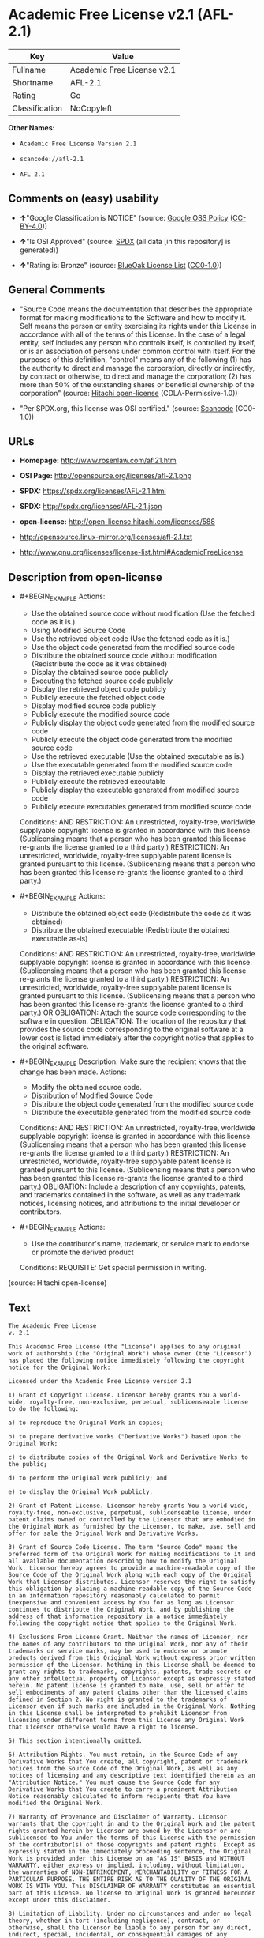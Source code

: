 * Academic Free License v2.1 (AFL-2.1)

| Key              | Value                        |
|------------------+------------------------------|
| Fullname         | Academic Free License v2.1   |
| Shortname        | AFL-2.1                      |
| Rating           | Go                           |
| Classification   | NoCopyleft                   |

*Other Names:*

- =Academic Free License Version 2.1=

- =scancode://afl-2.1=

- =AFL 2.1=

** Comments on (easy) usability

- *↑*"Google Classification is NOTICE" (source:
  [[https://opensource.google.com/docs/thirdparty/licenses/][Google OSS
  Policy]]
  ([[https://creativecommons.org/licenses/by/4.0/legalcode][CC-BY-4.0]]))

- *↑*"Is OSI Approved" (source:
  [[https://spdx.org/licenses/AFL-2.1.html][SPDX]] (all data [in this
  repository] is generated))

- *↑*"Rating is: Bronze" (source:
  [[https://blueoakcouncil.org/list][BlueOak License List]]
  ([[https://raw.githubusercontent.com/blueoakcouncil/blue-oak-list-npm-package/master/LICENSE][CC0-1.0]]))

** General Comments

- "Source Code means the documentation that describes the appropriate
  format for making modifications to the Software and how to modify it.
  Self means the person or entity exercising its rights under this
  License in accordance with all of the terms of this License. In the
  case of a legal entity, self includes any person who controls itself,
  is controlled by itself, or is an association of persons under common
  control with itself. For the purposes of this definition, "control"
  means any of the following (1) has the authority to direct and manage
  the corporation, directly or indirectly, by contract or otherwise, to
  direct and manage the corporation; (2) has more than 50% of the
  outstanding shares or beneficial ownership of the corporation"
  (source: [[https://github.com/Hitachi/open-license][Hitachi
  open-license]] (CDLA-Permissive-1.0))

- "Per SPDX.org, this license was OSI certified." (source:
  [[https://github.com/nexB/scancode-toolkit/blob/develop/src/licensedcode/data/licenses/afl-2.1.yml][Scancode]]
  (CC0-1.0))

** URLs

- *Homepage:* http://www.rosenlaw.com/afl21.htm

- *OSI Page:* http://opensource.org/licenses/afl-2.1.php

- *SPDX:* https://spdx.org/licenses/AFL-2.1.html

- *SPDX:* http://spdx.org/licenses/AFL-2.1.json

- *open-license:* http://open-license.hitachi.com/licenses/588

- http://opensource.linux-mirror.org/licenses/afl-2.1.txt

- http://www.gnu.org/licenses/license-list.html#AcademicFreeLicense

** Description from open-license

- #+BEGIN_EXAMPLE
    Actions:
    - Use the obtained source code without modification (Use the fetched code as it is.)
    - Using Modified Source Code
    - Use the retrieved object code (Use the fetched code as it is.)
    - Use the object code generated from the modified source code
    - Distribute the obtained source code without modification (Redistribute the code as it was obtained)
    - Display the obtained source code publicly
    - Executing the fetched source code publicly
    - Display the retrieved object code publicly
    - Publicly execute the fetched object code
    - Display modified source code publicly
    - Publicly execute the modified source code
    - Publicly display the object code generated from the modified source code
    - Publicly execute the object code generated from the modified source code
    - Use the retrieved executable (Use the obtained executable as is.)
    - Use the executable generated from the modified source code
    - Display the retrieved executable publicly
    - Publicly execute the retrieved executable
    - Publicly display the executable generated from modified source code
    - Publicly execute executables generated from modified source code

    Conditions:
    AND
      RESTRICTION: An unrestricted, royalty-free, worldwide supplyable copyright license is granted in accordance with this license. (Sublicensing means that a person who has been granted this license re-grants the license granted to a third party.)
      RESTRICTION: An unrestricted, worldwide, royalty-free supplyable patent license is granted pursuant to this license. (Sublicensing means that a person who has been granted this license re-grants the license granted to a third party.)

  #+END_EXAMPLE

- #+BEGIN_EXAMPLE
    Actions:
    - Distribute the obtained object code (Redistribute the code as it was obtained)
    - Distribute the obtained executable (Redistribute the obtained executable as-is)

    Conditions:
    AND
      RESTRICTION: An unrestricted, royalty-free, worldwide supplyable copyright license is granted in accordance with this license. (Sublicensing means that a person who has been granted this license re-grants the license granted to a third party.)
      RESTRICTION: An unrestricted, worldwide, royalty-free supplyable patent license is granted pursuant to this license. (Sublicensing means that a person who has been granted this license re-grants the license granted to a third party.)
      OR
        OBLIGATION: Attach the source code corresponding to the software in question.
        OBLIGATION: The location of the repository that provides the source code corresponding to the original software at a lower cost is listed immediately after the copyright notice that applies to the original software.

  #+END_EXAMPLE

- #+BEGIN_EXAMPLE
    Description: Make sure the recipient knows that the change has been made.
    Actions:
    - Modify the obtained source code.
    - Distribution of Modified Source Code
    - Distribute the object code generated from the modified source code
    - Distribute the executable generated from the modified source code

    Conditions:
    AND
      RESTRICTION: An unrestricted, royalty-free, worldwide supplyable copyright license is granted in accordance with this license. (Sublicensing means that a person who has been granted this license re-grants the license granted to a third party.)
      RESTRICTION: An unrestricted, worldwide, royalty-free supplyable patent license is granted pursuant to this license. (Sublicensing means that a person who has been granted this license re-grants the license granted to a third party.)
      OBLIGATION: Include a description of any copyrights, patents, and trademarks contained in the software, as well as any trademark notices, licensing notices, and attributions to the initial developer or contributors.

  #+END_EXAMPLE

- #+BEGIN_EXAMPLE
    Actions:
    - Use the contributor's name, trademark, or service mark to endorse or promote the derived product

    Conditions:
    REQUISITE: Get special permission in writing.
  #+END_EXAMPLE

(source: Hitachi open-license)

** Text

#+BEGIN_EXAMPLE
  The Academic Free License
  v. 2.1

  This Academic Free License (the "License") applies to any original work of authorship (the "Original Work") whose owner (the "Licensor") has placed the following notice immediately following the copyright notice for the Original Work:

  Licensed under the Academic Free License version 2.1

  1) Grant of Copyright License. Licensor hereby grants You a world-wide, royalty-free, non-exclusive, perpetual, sublicenseable license to do the following:

  a) to reproduce the Original Work in copies;

  b) to prepare derivative works ("Derivative Works") based upon the Original Work;

  c) to distribute copies of the Original Work and Derivative Works to the public;

  d) to perform the Original Work publicly; and

  e) to display the Original Work publicly.

  2) Grant of Patent License. Licensor hereby grants You a world-wide, royalty-free, non-exclusive, perpetual, sublicenseable license, under patent claims owned or controlled by the Licensor that are embodied in the Original Work as furnished by the Licensor, to make, use, sell and offer for sale the Original Work and Derivative Works.

  3) Grant of Source Code License. The term "Source Code" means the preferred form of the Original Work for making modifications to it and all available documentation describing how to modify the Original Work. Licensor hereby agrees to provide a machine-readable copy of the Source Code of the Original Work along with each copy of the Original Work that Licensor distributes. Licensor reserves the right to satisfy this obligation by placing a machine-readable copy of the Source Code in an information repository reasonably calculated to permit inexpensive and convenient access by You for as long as Licensor continues to distribute the Original Work, and by publishing the address of that information repository in a notice immediately following the copyright notice that applies to the Original Work.

  4) Exclusions From License Grant. Neither the names of Licensor, nor the names of any contributors to the Original Work, nor any of their trademarks or service marks, may be used to endorse or promote products derived from this Original Work without express prior written permission of the Licensor. Nothing in this License shall be deemed to grant any rights to trademarks, copyrights, patents, trade secrets or any other intellectual property of Licensor except as expressly stated herein. No patent license is granted to make, use, sell or offer to sell embodiments of any patent claims other than the licensed claims defined in Section 2. No right is granted to the trademarks of Licensor even if such marks are included in the Original Work. Nothing in this License shall be interpreted to prohibit Licensor from licensing under different terms from this License any Original Work that Licensor otherwise would have a right to license.

  5) This section intentionally omitted.

  6) Attribution Rights. You must retain, in the Source Code of any Derivative Works that You create, all copyright, patent or trademark notices from the Source Code of the Original Work, as well as any notices of licensing and any descriptive text identified therein as an "Attribution Notice." You must cause the Source Code for any Derivative Works that You create to carry a prominent Attribution Notice reasonably calculated to inform recipients that You have modified the Original Work.

  7) Warranty of Provenance and Disclaimer of Warranty. Licensor warrants that the copyright in and to the Original Work and the patent rights granted herein by Licensor are owned by the Licensor or are sublicensed to You under the terms of this License with the permission of the contributor(s) of those copyrights and patent rights. Except as expressly stated in the immediately proceeding sentence, the Original Work is provided under this License on an "AS IS" BASIS and WITHOUT WARRANTY, either express or implied, including, without limitation, the warranties of NON-INFRINGEMENT, MERCHANTABILITY or FITNESS FOR A PARTICULAR PURPOSE. THE ENTIRE RISK AS TO THE QUALITY OF THE ORIGINAL WORK IS WITH YOU. This DISCLAIMER OF WARRANTY constitutes an essential part of this License. No license to Original Work is granted hereunder except under this disclaimer.

  8) Limitation of Liability. Under no circumstances and under no legal theory, whether in tort (including negligence), contract, or otherwise, shall the Licensor be liable to any person for any direct, indirect, special, incidental, or consequential damages of any character arising as a result of this License or the use of the Original Work including, without limitation, damages for loss of goodwill, work stoppage, computer failure or malfunction, or any and all other commercial damages or losses. This limitation of liability shall not apply to liability for death or personal injury resulting from Licensor's negligence to the extent applicable law prohibits such limitation. Some jurisdictions do not allow the exclusion or limitation of incidental or consequential damages, so this exclusion and limitation may not apply to You.

  9) Acceptance and Termination. If You distribute copies of the Original Work or a Derivative Work, You must make a reasonable effort under the circumstances to obtain the express assent of recipients to the terms of this License. Nothing else but this License (or another written agreement between Licensor and You) grants You permission to create Derivative Works based upon the Original Work or to exercise any of the rights granted in Section 1 herein, and any attempt to do so except under the terms of this License (or another written agreement between Licensor and You) is expressly prohibited by U.S. copyright law, the equivalent laws of other countries, and by international treaty. Therefore, by exercising any of the rights granted to You in Section 1 herein, You indicate Your acceptance of this License and all of its terms and conditions.

  10) Termination for Patent Action. This License shall terminate automatically and You may no longer exercise any of the rights granted to You by this License as of the date You commence an action, including a cross-claim or counterclaim, against Licensor or any licensee alleging that the Original Work infringes a patent. This termination provision shall not apply for an action alleging patent infringement by combinations of the Original Work with other software or hardware.

  11) Jurisdiction, Venue and Governing Law. Any action or suit relating to this License may be brought only in the courts of a jurisdiction wherein the Licensor resides or in which Licensor conducts its primary business, and under the laws of that jurisdiction excluding its conflict-of-law provisions. The application of the United Nations Convention on Contracts for the International Sale of Goods is expressly excluded. Any use of the Original Work outside the scope of this License or after its termination shall be subject to the requirements and penalties of the U.S. Copyright Act, 17 U.S.C. § 101 et seq., the equivalent laws of other countries, and international treaty. This section shall survive the termination of this License.

  12) Attorneys Fees. In any action to enforce the terms of this License or seeking damages relating thereto, the prevailing party shall be entitled to recover its costs and expenses, including, without limitation, reasonable attorneys' fees and costs incurred in connection with such action, including any appeal of such action. This section shall survive the termination of this License.

  13) Miscellaneous. This License represents the complete agreement concerning the subject matter hereof. If any provision of this License is held to be unenforceable, such provision shall be reformed only to the extent necessary to make it enforceable.

  14) Definition of "You" in This License. "You" throughout this License, whether in upper or lower case, means an individual or a legal entity exercising rights under, and complying with all of the terms of, this License. For legal entities, "You" includes any entity that controls, is controlled by, or is under common control with you. For purposes of this definition, "control" means (i) the power, direct or indirect, to cause the direction or management of such entity, whether by contract or otherwise, or (ii) ownership of fifty percent (50%) or more of the outstanding shares, or (iii) beneficial ownership of such entity.

  15) Right to Use. You may use the Original Work in all ways not otherwise restricted or conditioned by this License or by law, and Licensor promises not to interfere with or be responsible for such uses by You.

  This license is Copyright (C) 2003-2004 Lawrence E. Rosen. All rights reserved. Permission is hereby granted to copy and distribute this license without modification. This license may not be modified without the express written permission of its copyright owner.
#+END_EXAMPLE

--------------

** Raw Data

*** Facts

- LicenseName

- [[https://blueoakcouncil.org/list][BlueOak License List]]
  ([[https://raw.githubusercontent.com/blueoakcouncil/blue-oak-list-npm-package/master/LICENSE][CC0-1.0]])

- [[https://opensource.google.com/docs/thirdparty/licenses/][Google OSS
  Policy]]
  ([[https://creativecommons.org/licenses/by/4.0/legalcode][CC-BY-4.0]])

- [[https://github.com/HansHammel/license-compatibility-checker/blob/master/lib/licenses.json][HansHammel
  license-compatibility-checker]]
  ([[https://github.com/HansHammel/license-compatibility-checker/blob/master/LICENSE][MIT]])

- [[https://github.com/librariesio/license-compatibility/blob/master/lib/license/licenses.json][librariesio
  license-compatibility]]
  ([[https://github.com/librariesio/license-compatibility/blob/master/LICENSE.txt][MIT]])

- [[https://github.com/Hitachi/open-license][Hitachi open-license]]
  (CDLA-Permissive-1.0)

- [[https://spdx.org/licenses/AFL-2.1.html][SPDX]] (all data [in this
  repository] is generated)

- [[https://github.com/nexB/scancode-toolkit/blob/develop/src/licensedcode/data/licenses/afl-2.1.yml][Scancode]]
  (CC0-1.0)

*** Raw JSON

#+BEGIN_EXAMPLE
  {
      "__impliedNames": [
          "AFL-2.1",
          "Academic Free License v2.1",
          "Academic Free License Version 2.1",
          "scancode://afl-2.1",
          "AFL 2.1"
      ],
      "__impliedId": "AFL-2.1",
      "__impliedComments": [
          [
              "Hitachi open-license",
              [
                  "Source Code means the documentation that describes the appropriate format for making modifications to the Software and how to modify it. Self means the person or entity exercising its rights under this License in accordance with all of the terms of this License. In the case of a legal entity, self includes any person who controls itself, is controlled by itself, or is an association of persons under common control with itself. For the purposes of this definition, \"control\" means any of the following (1) has the authority to direct and manage the corporation, directly or indirectly, by contract or otherwise, to direct and manage the corporation; (2) has more than 50% of the outstanding shares or beneficial ownership of the corporation"
              ]
          ],
          [
              "Scancode",
              [
                  "Per SPDX.org, this license was OSI certified."
              ]
          ]
      ],
      "facts": {
          "LicenseName": {
              "implications": {
                  "__impliedNames": [
                      "AFL-2.1"
                  ],
                  "__impliedId": "AFL-2.1"
              },
              "shortname": "AFL-2.1",
              "otherNames": []
          },
          "SPDX": {
              "isSPDXLicenseDeprecated": false,
              "spdxFullName": "Academic Free License v2.1",
              "spdxDetailsURL": "http://spdx.org/licenses/AFL-2.1.json",
              "_sourceURL": "https://spdx.org/licenses/AFL-2.1.html",
              "spdxLicIsOSIApproved": true,
              "spdxSeeAlso": [
                  "http://opensource.linux-mirror.org/licenses/afl-2.1.txt"
              ],
              "_implications": {
                  "__impliedNames": [
                      "AFL-2.1",
                      "Academic Free License v2.1"
                  ],
                  "__impliedId": "AFL-2.1",
                  "__impliedJudgement": [
                      [
                          "SPDX",
                          {
                              "tag": "PositiveJudgement",
                              "contents": "Is OSI Approved"
                          }
                      ]
                  ],
                  "__isOsiApproved": true,
                  "__impliedURLs": [
                      [
                          "SPDX",
                          "http://spdx.org/licenses/AFL-2.1.json"
                      ],
                      [
                          null,
                          "http://opensource.linux-mirror.org/licenses/afl-2.1.txt"
                      ]
                  ]
              },
              "spdxLicenseId": "AFL-2.1"
          },
          "librariesio license-compatibility": {
              "implications": {
                  "__impliedNames": [
                      "AFL-2.1"
                  ],
                  "__impliedCopyleft": [
                      [
                          "librariesio license-compatibility",
                          "NoCopyleft"
                      ]
                  ],
                  "__calculatedCopyleft": "NoCopyleft"
              },
              "licensename": "AFL-2.1",
              "copyleftkind": "NoCopyleft"
          },
          "Scancode": {
              "otherUrls": [
                  "http://www.gnu.org/licenses/license-list.html#AcademicFreeLicense"
              ],
              "homepageUrl": "http://www.rosenlaw.com/afl21.htm",
              "shortName": "AFL 2.1",
              "textUrls": null,
              "text": "The Academic Free License\nv. 2.1\n\nThis Academic Free License (the \"License\") applies to any original work of authorship (the \"Original Work\") whose owner (the \"Licensor\") has placed the following notice immediately following the copyright notice for the Original Work:\n\nLicensed under the Academic Free License version 2.1\n\n1) Grant of Copyright License. Licensor hereby grants You a world-wide, royalty-free, non-exclusive, perpetual, sublicenseable license to do the following:\n\na) to reproduce the Original Work in copies;\n\nb) to prepare derivative works (\"Derivative Works\") based upon the Original Work;\n\nc) to distribute copies of the Original Work and Derivative Works to the public;\n\nd) to perform the Original Work publicly; and\n\ne) to display the Original Work publicly.\n\n2) Grant of Patent License. Licensor hereby grants You a world-wide, royalty-free, non-exclusive, perpetual, sublicenseable license, under patent claims owned or controlled by the Licensor that are embodied in the Original Work as furnished by the Licensor, to make, use, sell and offer for sale the Original Work and Derivative Works.\n\n3) Grant of Source Code License. The term \"Source Code\" means the preferred form of the Original Work for making modifications to it and all available documentation describing how to modify the Original Work. Licensor hereby agrees to provide a machine-readable copy of the Source Code of the Original Work along with each copy of the Original Work that Licensor distributes. Licensor reserves the right to satisfy this obligation by placing a machine-readable copy of the Source Code in an information repository reasonably calculated to permit inexpensive and convenient access by You for as long as Licensor continues to distribute the Original Work, and by publishing the address of that information repository in a notice immediately following the copyright notice that applies to the Original Work.\n\n4) Exclusions From License Grant. Neither the names of Licensor, nor the names of any contributors to the Original Work, nor any of their trademarks or service marks, may be used to endorse or promote products derived from this Original Work without express prior written permission of the Licensor. Nothing in this License shall be deemed to grant any rights to trademarks, copyrights, patents, trade secrets or any other intellectual property of Licensor except as expressly stated herein. No patent license is granted to make, use, sell or offer to sell embodiments of any patent claims other than the licensed claims defined in Section 2. No right is granted to the trademarks of Licensor even if such marks are included in the Original Work. Nothing in this License shall be interpreted to prohibit Licensor from licensing under different terms from this License any Original Work that Licensor otherwise would have a right to license.\n\n5) This section intentionally omitted.\n\n6) Attribution Rights. You must retain, in the Source Code of any Derivative Works that You create, all copyright, patent or trademark notices from the Source Code of the Original Work, as well as any notices of licensing and any descriptive text identified therein as an \"Attribution Notice.\" You must cause the Source Code for any Derivative Works that You create to carry a prominent Attribution Notice reasonably calculated to inform recipients that You have modified the Original Work.\n\n7) Warranty of Provenance and Disclaimer of Warranty. Licensor warrants that the copyright in and to the Original Work and the patent rights granted herein by Licensor are owned by the Licensor or are sublicensed to You under the terms of this License with the permission of the contributor(s) of those copyrights and patent rights. Except as expressly stated in the immediately proceeding sentence, the Original Work is provided under this License on an \"AS IS\" BASIS and WITHOUT WARRANTY, either express or implied, including, without limitation, the warranties of NON-INFRINGEMENT, MERCHANTABILITY or FITNESS FOR A PARTICULAR PURPOSE. THE ENTIRE RISK AS TO THE QUALITY OF THE ORIGINAL WORK IS WITH YOU. This DISCLAIMER OF WARRANTY constitutes an essential part of this License. No license to Original Work is granted hereunder except under this disclaimer.\n\n8) Limitation of Liability. Under no circumstances and under no legal theory, whether in tort (including negligence), contract, or otherwise, shall the Licensor be liable to any person for any direct, indirect, special, incidental, or consequential damages of any character arising as a result of this License or the use of the Original Work including, without limitation, damages for loss of goodwill, work stoppage, computer failure or malfunction, or any and all other commercial damages or losses. This limitation of liability shall not apply to liability for death or personal injury resulting from Licensor's negligence to the extent applicable law prohibits such limitation. Some jurisdictions do not allow the exclusion or limitation of incidental or consequential damages, so this exclusion and limitation may not apply to You.\n\n9) Acceptance and Termination. If You distribute copies of the Original Work or a Derivative Work, You must make a reasonable effort under the circumstances to obtain the express assent of recipients to the terms of this License. Nothing else but this License (or another written agreement between Licensor and You) grants You permission to create Derivative Works based upon the Original Work or to exercise any of the rights granted in Section 1 herein, and any attempt to do so except under the terms of this License (or another written agreement between Licensor and You) is expressly prohibited by U.S. copyright law, the equivalent laws of other countries, and by international treaty. Therefore, by exercising any of the rights granted to You in Section 1 herein, You indicate Your acceptance of this License and all of its terms and conditions.\n\n10) Termination for Patent Action. This License shall terminate automatically and You may no longer exercise any of the rights granted to You by this License as of the date You commence an action, including a cross-claim or counterclaim, against Licensor or any licensee alleging that the Original Work infringes a patent. This termination provision shall not apply for an action alleging patent infringement by combinations of the Original Work with other software or hardware.\n\n11) Jurisdiction, Venue and Governing Law. Any action or suit relating to this License may be brought only in the courts of a jurisdiction wherein the Licensor resides or in which Licensor conducts its primary business, and under the laws of that jurisdiction excluding its conflict-of-law provisions. The application of the United Nations Convention on Contracts for the International Sale of Goods is expressly excluded. Any use of the Original Work outside the scope of this License or after its termination shall be subject to the requirements and penalties of the U.S. Copyright Act, 17 U.S.C. ÃÂ§ 101 et seq., the equivalent laws of other countries, and international treaty. This section shall survive the termination of this License.\n\n12) Attorneys Fees. In any action to enforce the terms of this License or seeking damages relating thereto, the prevailing party shall be entitled to recover its costs and expenses, including, without limitation, reasonable attorneys' fees and costs incurred in connection with such action, including any appeal of such action. This section shall survive the termination of this License.\n\n13) Miscellaneous. This License represents the complete agreement concerning the subject matter hereof. If any provision of this License is held to be unenforceable, such provision shall be reformed only to the extent necessary to make it enforceable.\n\n14) Definition of \"You\" in This License. \"You\" throughout this License, whether in upper or lower case, means an individual or a legal entity exercising rights under, and complying with all of the terms of, this License. For legal entities, \"You\" includes any entity that controls, is controlled by, or is under common control with you. For purposes of this definition, \"control\" means (i) the power, direct or indirect, to cause the direction or management of such entity, whether by contract or otherwise, or (ii) ownership of fifty percent (50%) or more of the outstanding shares, or (iii) beneficial ownership of such entity.\n\n15) Right to Use. You may use the Original Work in all ways not otherwise restricted or conditioned by this License or by law, and Licensor promises not to interfere with or be responsible for such uses by You.\n\nThis license is Copyright (C) 2003-2004 Lawrence E. Rosen. All rights reserved. Permission is hereby granted to copy and distribute this license without modification. This license may not be modified without the express written permission of its copyright owner.",
              "category": "Permissive",
              "osiUrl": "http://opensource.org/licenses/afl-2.1.php",
              "owner": "Lawrence Rosen",
              "_sourceURL": "https://github.com/nexB/scancode-toolkit/blob/develop/src/licensedcode/data/licenses/afl-2.1.yml",
              "key": "afl-2.1",
              "name": "Academic Free License 2.1",
              "spdxId": "AFL-2.1",
              "notes": "Per SPDX.org, this license was OSI certified.",
              "_implications": {
                  "__impliedNames": [
                      "scancode://afl-2.1",
                      "AFL 2.1",
                      "AFL-2.1"
                  ],
                  "__impliedId": "AFL-2.1",
                  "__impliedComments": [
                      [
                          "Scancode",
                          [
                              "Per SPDX.org, this license was OSI certified."
                          ]
                      ]
                  ],
                  "__impliedCopyleft": [
                      [
                          "Scancode",
                          "NoCopyleft"
                      ]
                  ],
                  "__calculatedCopyleft": "NoCopyleft",
                  "__impliedText": "The Academic Free License\nv. 2.1\n\nThis Academic Free License (the \"License\") applies to any original work of authorship (the \"Original Work\") whose owner (the \"Licensor\") has placed the following notice immediately following the copyright notice for the Original Work:\n\nLicensed under the Academic Free License version 2.1\n\n1) Grant of Copyright License. Licensor hereby grants You a world-wide, royalty-free, non-exclusive, perpetual, sublicenseable license to do the following:\n\na) to reproduce the Original Work in copies;\n\nb) to prepare derivative works (\"Derivative Works\") based upon the Original Work;\n\nc) to distribute copies of the Original Work and Derivative Works to the public;\n\nd) to perform the Original Work publicly; and\n\ne) to display the Original Work publicly.\n\n2) Grant of Patent License. Licensor hereby grants You a world-wide, royalty-free, non-exclusive, perpetual, sublicenseable license, under patent claims owned or controlled by the Licensor that are embodied in the Original Work as furnished by the Licensor, to make, use, sell and offer for sale the Original Work and Derivative Works.\n\n3) Grant of Source Code License. The term \"Source Code\" means the preferred form of the Original Work for making modifications to it and all available documentation describing how to modify the Original Work. Licensor hereby agrees to provide a machine-readable copy of the Source Code of the Original Work along with each copy of the Original Work that Licensor distributes. Licensor reserves the right to satisfy this obligation by placing a machine-readable copy of the Source Code in an information repository reasonably calculated to permit inexpensive and convenient access by You for as long as Licensor continues to distribute the Original Work, and by publishing the address of that information repository in a notice immediately following the copyright notice that applies to the Original Work.\n\n4) Exclusions From License Grant. Neither the names of Licensor, nor the names of any contributors to the Original Work, nor any of their trademarks or service marks, may be used to endorse or promote products derived from this Original Work without express prior written permission of the Licensor. Nothing in this License shall be deemed to grant any rights to trademarks, copyrights, patents, trade secrets or any other intellectual property of Licensor except as expressly stated herein. No patent license is granted to make, use, sell or offer to sell embodiments of any patent claims other than the licensed claims defined in Section 2. No right is granted to the trademarks of Licensor even if such marks are included in the Original Work. Nothing in this License shall be interpreted to prohibit Licensor from licensing under different terms from this License any Original Work that Licensor otherwise would have a right to license.\n\n5) This section intentionally omitted.\n\n6) Attribution Rights. You must retain, in the Source Code of any Derivative Works that You create, all copyright, patent or trademark notices from the Source Code of the Original Work, as well as any notices of licensing and any descriptive text identified therein as an \"Attribution Notice.\" You must cause the Source Code for any Derivative Works that You create to carry a prominent Attribution Notice reasonably calculated to inform recipients that You have modified the Original Work.\n\n7) Warranty of Provenance and Disclaimer of Warranty. Licensor warrants that the copyright in and to the Original Work and the patent rights granted herein by Licensor are owned by the Licensor or are sublicensed to You under the terms of this License with the permission of the contributor(s) of those copyrights and patent rights. Except as expressly stated in the immediately proceeding sentence, the Original Work is provided under this License on an \"AS IS\" BASIS and WITHOUT WARRANTY, either express or implied, including, without limitation, the warranties of NON-INFRINGEMENT, MERCHANTABILITY or FITNESS FOR A PARTICULAR PURPOSE. THE ENTIRE RISK AS TO THE QUALITY OF THE ORIGINAL WORK IS WITH YOU. This DISCLAIMER OF WARRANTY constitutes an essential part of this License. No license to Original Work is granted hereunder except under this disclaimer.\n\n8) Limitation of Liability. Under no circumstances and under no legal theory, whether in tort (including negligence), contract, or otherwise, shall the Licensor be liable to any person for any direct, indirect, special, incidental, or consequential damages of any character arising as a result of this License or the use of the Original Work including, without limitation, damages for loss of goodwill, work stoppage, computer failure or malfunction, or any and all other commercial damages or losses. This limitation of liability shall not apply to liability for death or personal injury resulting from Licensor's negligence to the extent applicable law prohibits such limitation. Some jurisdictions do not allow the exclusion or limitation of incidental or consequential damages, so this exclusion and limitation may not apply to You.\n\n9) Acceptance and Termination. If You distribute copies of the Original Work or a Derivative Work, You must make a reasonable effort under the circumstances to obtain the express assent of recipients to the terms of this License. Nothing else but this License (or another written agreement between Licensor and You) grants You permission to create Derivative Works based upon the Original Work or to exercise any of the rights granted in Section 1 herein, and any attempt to do so except under the terms of this License (or another written agreement between Licensor and You) is expressly prohibited by U.S. copyright law, the equivalent laws of other countries, and by international treaty. Therefore, by exercising any of the rights granted to You in Section 1 herein, You indicate Your acceptance of this License and all of its terms and conditions.\n\n10) Termination for Patent Action. This License shall terminate automatically and You may no longer exercise any of the rights granted to You by this License as of the date You commence an action, including a cross-claim or counterclaim, against Licensor or any licensee alleging that the Original Work infringes a patent. This termination provision shall not apply for an action alleging patent infringement by combinations of the Original Work with other software or hardware.\n\n11) Jurisdiction, Venue and Governing Law. Any action or suit relating to this License may be brought only in the courts of a jurisdiction wherein the Licensor resides or in which Licensor conducts its primary business, and under the laws of that jurisdiction excluding its conflict-of-law provisions. The application of the United Nations Convention on Contracts for the International Sale of Goods is expressly excluded. Any use of the Original Work outside the scope of this License or after its termination shall be subject to the requirements and penalties of the U.S. Copyright Act, 17 U.S.C. Â§ 101 et seq., the equivalent laws of other countries, and international treaty. This section shall survive the termination of this License.\n\n12) Attorneys Fees. In any action to enforce the terms of this License or seeking damages relating thereto, the prevailing party shall be entitled to recover its costs and expenses, including, without limitation, reasonable attorneys' fees and costs incurred in connection with such action, including any appeal of such action. This section shall survive the termination of this License.\n\n13) Miscellaneous. This License represents the complete agreement concerning the subject matter hereof. If any provision of this License is held to be unenforceable, such provision shall be reformed only to the extent necessary to make it enforceable.\n\n14) Definition of \"You\" in This License. \"You\" throughout this License, whether in upper or lower case, means an individual or a legal entity exercising rights under, and complying with all of the terms of, this License. For legal entities, \"You\" includes any entity that controls, is controlled by, or is under common control with you. For purposes of this definition, \"control\" means (i) the power, direct or indirect, to cause the direction or management of such entity, whether by contract or otherwise, or (ii) ownership of fifty percent (50%) or more of the outstanding shares, or (iii) beneficial ownership of such entity.\n\n15) Right to Use. You may use the Original Work in all ways not otherwise restricted or conditioned by this License or by law, and Licensor promises not to interfere with or be responsible for such uses by You.\n\nThis license is Copyright (C) 2003-2004 Lawrence E. Rosen. All rights reserved. Permission is hereby granted to copy and distribute this license without modification. This license may not be modified without the express written permission of its copyright owner.",
                  "__impliedURLs": [
                      [
                          "Homepage",
                          "http://www.rosenlaw.com/afl21.htm"
                      ],
                      [
                          "OSI Page",
                          "http://opensource.org/licenses/afl-2.1.php"
                      ],
                      [
                          null,
                          "http://www.gnu.org/licenses/license-list.html#AcademicFreeLicense"
                      ]
                  ]
              }
          },
          "HansHammel license-compatibility-checker": {
              "implications": {
                  "__impliedNames": [
                      "AFL-2.1"
                  ],
                  "__impliedCopyleft": [
                      [
                          "HansHammel license-compatibility-checker",
                          "NoCopyleft"
                      ]
                  ],
                  "__calculatedCopyleft": "NoCopyleft"
              },
              "licensename": "AFL-2.1",
              "copyleftkind": "NoCopyleft"
          },
          "Hitachi open-license": {
              "notices": [
                  {
                      "content": "If any provision of this license is deemed unenforceable, that provision shall be amended only to the extent necessary to make it enforceable."
                  },
                  {
                      "content": "If a lawsuit is brought in connection with this license, the losing party shall bear the costs of the lawsuit and reasonable attorney's fees."
                  },
                  {
                      "content": "The application of the UN contractual provisions on international trade in goods is expressly excluded."
                  },
                  {
                      "content": "Any action with respect to this License shall be filed only in the court of the jurisdiction in which Licensor resides or maintains its principal place of business, and the laws of that jurisdiction shall apply, except for the conflict of law provisions."
                  },
                  {
                      "content": "the original software is provided \"as-is\" and without any warranties of any kind, either express or implied, including, but not limited to, warranties of non-infringement, commercial usability, and fitness for a particular purpose. The warranties include, but are not limited to, the warranties of non-infringement, commercial usability, and fitness for a particular purpose. the entire risk to the quality of the original software is borne by you.",
                      "description": "There is no guarantee."
                  },
                  {
                      "content": "Any use of the original Software outside of the scope of this license or after the termination of this license is subject to the requirements and penalties of Section 101 of the U.S. Copyright Act, equivalent laws of other countries, and international treaties."
                  },
                  {
                      "content": "Under no conditions and on no theory of law, whether in tort (including negligence), contract or otherwise, shall Licensor be liable for any direct, indirect, special, incidental or consequential damages (including loss of goodwill, loss of business (including but not limited to commercial damage or loss, including but not limited to damage or loss due to outages, computer failure or malfunction). To the extent that applicable law does not permit such a limitation on liability for death or personal injury caused by the negligence of the copyright holder, such limitation shall not apply to such liability. Some countries or jurisdictions do not allow the exclusion or limitation of incidental or consequential damages as a matter of law, in which case this exclusion and limitation will not apply."
                  },
                  {
                      "content": "If you file a patent action, including cross-claims or counterclaims, alleging that the original Software directly or indirectly infringes a patent, this license will terminate upon formal filing of the patent action, unless you allege that the original Software infringes a patent by a combination of the original Software and other software or hardware. The license shall terminate upon formal filing of the patent action, unless the original software in combination with other software or hardware is alleged to infringe the patent."
                  }
              ],
              "_sourceURL": "http://open-license.hitachi.com/licenses/588",
              "content": "The Academic Free License \nv.2.1\n\nThis Academic Free License (the \"License\") applies to any original work of authorship (the \"Original Work\") whose owner (the \"Licensor\") has placed the following notice immediately following the copyright notice for the Original Work: \n\nLicensed under the Academic Free License version 2.1 \n\n1) Grant of Copyright License. Licensor hereby grants You a world-wide, royalty-free, non-exclusive, perpetual, sublicenseable license to do the following: \n\na) to reproduce the Original Work in copies; \nb) to prepare derivative works (\"Derivative Works\") based upon the Original Work; \nc) to distribute copies of the Original Work and Derivative Works to the public; \nd) to perform the Original Work publicly; and \ne) to display the Original Work publicly. \n\n2) Grant of Patent License. Licensor hereby grants You a world-wide, royalty-free, non-exclusive, perpetual, sublicenseable license, under patent claims owned or controlled by the Licensor that are embodied in the Original Work as furnished by the Licensor, to make, use, sell and offer for sale the Original Work and Derivative Works. \n\n3) Grant of Source Code License. The term \"Source Code\" means the preferred form of the Original Work for making modifications to it and all available documentation describing how to modify the Original Work. Licensor hereby agrees to provide a machine-readable copy of the Source Code of the Original Work along with each copy of the Original Work that Licensor distributes. Licensor reserves the right to satisfy this obligation by placing a machine-readable copy of the Source Code in an information repository reasonably calculated to permit inexpensive and convenient access by You for as long as Licensor continues to distribute the Original Work, and by publishing the address of that information repository in a notice immediately following the copyright notice that applies to the Original Work. \n\n4) Exclusions From License Grant. Neither the names of Licensor, nor the names of any contributors to the Original Work, nor any of their trademarks or service marks, may be used to endorse or promote products derived from this Original Work without express prior written permission of the Licensor. Nothing in this License shall be deemed to grant any rights to trademarks, copyrights, patents, trade secrets or any other intellectual property of Licensor except as expressly stated herein. No patent license is granted to make, use, sell or offer to sell embodiments of any patent claims other than the licensed claims defined in Section 2. No right is granted to the trademarks of Licensor even if such marks are included in the Original Work. Nothing in this License shall be interpreted to prohibit Licensor from licensing under different terms from this License any Original Work that Licensor otherwise would have a right to license. \n\n5) This section intentionally omitted. \n\n6) Attribution Rights. You must retain, in the Source Code of any Derivative Works that You create, all copyright, patent or trademark notices from the Source Code of the Original Work, as well as any notices of licensing and any descriptive text identified therein as an \"Attribution Notice.\" You must cause the Source Code for any Derivative Works that You create to carry a prominent Attribution Notice reasonably calculated to inform recipients that You have modified the Original Work. \n\n7) Warranty of Provenance and Disclaimer of Warranty. Licensor warrants that the copyright in and to the Original Work and the patent rights granted herein by Licensor are owned by the Licensor or are sublicensed to You under the terms of this License with the permission of the contributor(s) of those copyrights and patent rights. Except as expressly stated in the immediately proceeding sentence, the Original Work is provided under this License on an \"AS IS\" BASIS and WITHOUT WARRANTY, either express or implied, including, without limitation, the warranties of NON-INFRINGEMENT, MERCHANTABILITY or FITNESS FOR A PARTICULAR PURPOSE. THE ENTIRE RISK AS TO THE QUALITY OF THE ORIGINAL WORK IS WITH YOU. This DISCLAIMER OF WARRANTY constitutes an essential part of this License. No license to Original Work is granted hereunder except under this disclaimer. \n\n8) Limitation of Liability. Under no circumstances and under no legal theory, whether in tort (including negligence), contract, or otherwise, shall the Licensor be liable to any person for any direct, indirect, special, incidental, or consequential damages of any character arising as a result of this License or the use of the Original Work including, without limitation, damages for loss of goodwill, work stoppage, computer failure or malfunction, or any and all other commercial damages or losses. This limitation of liability shall not apply to liability for death or personal injury resulting from Licensor&apos;s negligence to the extent applicable law prohibits such limitation. Some jurisdictions do not allow the exclusion or limitation of incidental or consequential damages, so this exclusion and limitation may not apply to You. \n\n9) Acceptance and Termination. If You distribute copies of the Original Work or a Derivative Work, You must make a reasonable effort under the circumstances to obtain the express assent of recipients to the terms of this License. Nothing else but this License (or another written agreement between Licensor and You) grants You permission to create Derivative Works based upon the Original Work or to exercise any of the rights granted in Section 1 herein, and any attempt to do so except under the terms of this License (or another written agreement between Licensor and You) is expressly prohibited by U.S. copyright law, the equivalent laws of other countries, and by international treaty. Therefore, by exercising any of the rights granted to You in Section 1 herein, You indicate Your acceptance of this License and all of its terms and conditions. \n\n10) Termination for Patent Action. This License shall terminate automatically and You may no longer exercise any of the rights granted to You by this License as of the date You commence an action, including a cross-claim or counterclaim, against Licensor or any licensee alleging that the Original Work infringes a patent. This termination provision shall not apply for an action alleging patent infringement by combinations of the Original Work with other software or hardware. \n\n11) Jurisdiction, Venue and Governing Law. Any action or suit relating to this License may be brought only in the courts of a jurisdiction wherein the Licensor resides or in which Licensor conducts its primary business, and under the laws of that jurisdiction excluding its conflict-of-law provisions. The application of the United Nations Convention on Contracts for the International Sale of Goods is expressly excluded. Any use of the Original Work outside the scope of this License or after its termination shall be subject to the requirements and penalties of the U.S. Copyright Act, 17 U.S.C. Â§ 101 et seq., the equivalent laws of other countries, and international treaty. This section shall survive the termination of this License. \n\n12) Attorneys Fees. In any action to enforce the terms of this License or seeking damages relating thereto, the prevailing party shall be entitled to recover its costs and expenses, including, without limitation, reasonable attorneys&apos; fees and costs incurred in connection with such action, including any appeal of such action. This section shall survive the termination of this License. \n\n13) Miscellaneous. This License represents the complete agreement concerning the subject matter hereof. If any provision of this License is held to be unenforceable, such provision shall be reformed only to the extent necessary to make it enforceable. \n\n14) Definition of \"You\" in This License. \"You\" throughout this License, whether in upper or lower case, means an individual or a legal entity exercising rights under, and complying with all of the terms of, this License. For legal entities, \"You\" includes any entity that controls, is controlled by, or is under common control with you. For purposes of this definition, \"control\" means (i) the power, direct or indirect, to cause the direction or management of such entity, whether by contract or otherwise, or (ii) ownership of fifty percent (50%) or more of the outstanding shares, or (iii) beneficial ownership of such entity. \n\n15) Right to Use. You may use the Original Work in all ways not otherwise restricted or conditioned by this License or by law, and Licensor promises not to interfere with or be responsible for such uses by You. \n\nThis license is Copyright (C) 2003-2004 Lawrence E. Rosen. All rights reserved. \nPermission is hereby granted to copy and distribute this license without modification. This license may not be modified without the express written permission of its copyright owner.",
              "name": "Academic Free License Version 2.1",
              "permissions": [
                  {
                      "actions": [
                          {
                              "name": "Use the obtained source code without modification",
                              "description": "Use the fetched code as it is."
                          },
                          {
                              "name": "Using Modified Source Code"
                          },
                          {
                              "name": "Use the retrieved object code",
                              "description": "Use the fetched code as it is."
                          },
                          {
                              "name": "Use the object code generated from the modified source code"
                          },
                          {
                              "name": "Distribute the obtained source code without modification",
                              "description": "Redistribute the code as it was obtained"
                          },
                          {
                              "name": "Display the obtained source code publicly"
                          },
                          {
                              "name": "Executing the fetched source code publicly"
                          },
                          {
                              "name": "Display the retrieved object code publicly"
                          },
                          {
                              "name": "Publicly execute the fetched object code"
                          },
                          {
                              "name": "Display modified source code publicly"
                          },
                          {
                              "name": "Publicly execute the modified source code"
                          },
                          {
                              "name": "Publicly display the object code generated from the modified source code"
                          },
                          {
                              "name": "Publicly execute the object code generated from the modified source code"
                          },
                          {
                              "name": "Use the retrieved executable",
                              "description": "Use the obtained executable as is."
                          },
                          {
                              "name": "Use the executable generated from the modified source code"
                          },
                          {
                              "name": "Display the retrieved executable publicly"
                          },
                          {
                              "name": "Publicly execute the retrieved executable"
                          },
                          {
                              "name": "Publicly display the executable generated from modified source code"
                          },
                          {
                              "name": "Publicly execute executables generated from modified source code"
                          }
                      ],
                      "_str": "Actions:\n- Use the obtained source code without modification (Use the fetched code as it is.)\n- Using Modified Source Code\n- Use the retrieved object code (Use the fetched code as it is.)\n- Use the object code generated from the modified source code\n- Distribute the obtained source code without modification (Redistribute the code as it was obtained)\n- Display the obtained source code publicly\n- Executing the fetched source code publicly\n- Display the retrieved object code publicly\n- Publicly execute the fetched object code\n- Display modified source code publicly\n- Publicly execute the modified source code\n- Publicly display the object code generated from the modified source code\n- Publicly execute the object code generated from the modified source code\n- Use the retrieved executable (Use the obtained executable as is.)\n- Use the executable generated from the modified source code\n- Display the retrieved executable publicly\n- Publicly execute the retrieved executable\n- Publicly display the executable generated from modified source code\n- Publicly execute executables generated from modified source code\n\nConditions:\nAND\n  RESTRICTION: An unrestricted, royalty-free, worldwide supplyable copyright license is granted in accordance with this license. (Sublicensing means that a person who has been granted this license re-grants the license granted to a third party.)\n  RESTRICTION: An unrestricted, worldwide, royalty-free supplyable patent license is granted pursuant to this license. (Sublicensing means that a person who has been granted this license re-grants the license granted to a third party.)\n\n",
                      "conditions": {
                          "AND": [
                              {
                                  "name": "An unrestricted, royalty-free, worldwide supplyable copyright license is granted in accordance with this license.",
                                  "type": "RESTRICTION",
                                  "description": "Sublicensing means that a person who has been granted this license re-grants the license granted to a third party."
                              },
                              {
                                  "name": "An unrestricted, worldwide, royalty-free supplyable patent license is granted pursuant to this license.",
                                  "type": "RESTRICTION",
                                  "description": "Sublicensing means that a person who has been granted this license re-grants the license granted to a third party."
                              }
                          ]
                      }
                  },
                  {
                      "actions": [
                          {
                              "name": "Distribute the obtained object code",
                              "description": "Redistribute the code as it was obtained"
                          },
                          {
                              "name": "Distribute the obtained executable",
                              "description": "Redistribute the obtained executable as-is"
                          }
                      ],
                      "_str": "Actions:\n- Distribute the obtained object code (Redistribute the code as it was obtained)\n- Distribute the obtained executable (Redistribute the obtained executable as-is)\n\nConditions:\nAND\n  RESTRICTION: An unrestricted, royalty-free, worldwide supplyable copyright license is granted in accordance with this license. (Sublicensing means that a person who has been granted this license re-grants the license granted to a third party.)\n  RESTRICTION: An unrestricted, worldwide, royalty-free supplyable patent license is granted pursuant to this license. (Sublicensing means that a person who has been granted this license re-grants the license granted to a third party.)\n  OR\n    OBLIGATION: Attach the source code corresponding to the software in question.\n    OBLIGATION: The location of the repository that provides the source code corresponding to the original software at a lower cost is listed immediately after the copyright notice that applies to the original software.\n\n",
                      "conditions": {
                          "AND": [
                              {
                                  "name": "An unrestricted, royalty-free, worldwide supplyable copyright license is granted in accordance with this license.",
                                  "type": "RESTRICTION",
                                  "description": "Sublicensing means that a person who has been granted this license re-grants the license granted to a third party."
                              },
                              {
                                  "name": "An unrestricted, worldwide, royalty-free supplyable patent license is granted pursuant to this license.",
                                  "type": "RESTRICTION",
                                  "description": "Sublicensing means that a person who has been granted this license re-grants the license granted to a third party."
                              },
                              {
                                  "OR": [
                                      {
                                          "name": "Attach the source code corresponding to the software in question.",
                                          "type": "OBLIGATION"
                                      },
                                      {
                                          "name": "The location of the repository that provides the source code corresponding to the original software at a lower cost is listed immediately after the copyright notice that applies to the original software.",
                                          "type": "OBLIGATION"
                                      }
                                  ]
                              }
                          ]
                      }
                  },
                  {
                      "actions": [
                          {
                              "name": "Modify the obtained source code."
                          },
                          {
                              "name": "Distribution of Modified Source Code"
                          },
                          {
                              "name": "Distribute the object code generated from the modified source code"
                          },
                          {
                              "name": "Distribute the executable generated from the modified source code"
                          }
                      ],
                      "_str": "Description: Make sure the recipient knows that the change has been made.\nActions:\n- Modify the obtained source code.\n- Distribution of Modified Source Code\n- Distribute the object code generated from the modified source code\n- Distribute the executable generated from the modified source code\n\nConditions:\nAND\n  RESTRICTION: An unrestricted, royalty-free, worldwide supplyable copyright license is granted in accordance with this license. (Sublicensing means that a person who has been granted this license re-grants the license granted to a third party.)\n  RESTRICTION: An unrestricted, worldwide, royalty-free supplyable patent license is granted pursuant to this license. (Sublicensing means that a person who has been granted this license re-grants the license granted to a third party.)\n  OBLIGATION: Include a description of any copyrights, patents, and trademarks contained in the software, as well as any trademark notices, licensing notices, and attributions to the initial developer or contributors.\n\n",
                      "conditions": {
                          "AND": [
                              {
                                  "name": "An unrestricted, royalty-free, worldwide supplyable copyright license is granted in accordance with this license.",
                                  "type": "RESTRICTION",
                                  "description": "Sublicensing means that a person who has been granted this license re-grants the license granted to a third party."
                              },
                              {
                                  "name": "An unrestricted, worldwide, royalty-free supplyable patent license is granted pursuant to this license.",
                                  "type": "RESTRICTION",
                                  "description": "Sublicensing means that a person who has been granted this license re-grants the license granted to a third party."
                              },
                              {
                                  "name": "Include a description of any copyrights, patents, and trademarks contained in the software, as well as any trademark notices, licensing notices, and attributions to the initial developer or contributors.",
                                  "type": "OBLIGATION"
                              }
                          ]
                      },
                      "description": "Make sure the recipient knows that the change has been made."
                  },
                  {
                      "actions": [
                          {
                              "name": "Use the contributor's name, trademark, or service mark to endorse or promote the derived product"
                          }
                      ],
                      "_str": "Actions:\n- Use the contributor's name, trademark, or service mark to endorse or promote the derived product\n\nConditions:\nREQUISITE: Get special permission in writing.\n",
                      "conditions": {
                          "name": "Get special permission in writing.",
                          "type": "REQUISITE"
                      }
                  }
              ],
              "_implications": {
                  "__impliedNames": [
                      "Academic Free License Version 2.1",
                      "AFL-2.1"
                  ],
                  "__impliedComments": [
                      [
                          "Hitachi open-license",
                          [
                              "Source Code means the documentation that describes the appropriate format for making modifications to the Software and how to modify it. Self means the person or entity exercising its rights under this License in accordance with all of the terms of this License. In the case of a legal entity, self includes any person who controls itself, is controlled by itself, or is an association of persons under common control with itself. For the purposes of this definition, \"control\" means any of the following (1) has the authority to direct and manage the corporation, directly or indirectly, by contract or otherwise, to direct and manage the corporation; (2) has more than 50% of the outstanding shares or beneficial ownership of the corporation"
                          ]
                      ]
                  ],
                  "__impliedText": "The Academic Free License \nv.2.1\n\nThis Academic Free License (the \"License\") applies to any original work of authorship (the \"Original Work\") whose owner (the \"Licensor\") has placed the following notice immediately following the copyright notice for the Original Work: \n\nLicensed under the Academic Free License version 2.1 \n\n1) Grant of Copyright License. Licensor hereby grants You a world-wide, royalty-free, non-exclusive, perpetual, sublicenseable license to do the following: \n\na) to reproduce the Original Work in copies; \nb) to prepare derivative works (\"Derivative Works\") based upon the Original Work; \nc) to distribute copies of the Original Work and Derivative Works to the public; \nd) to perform the Original Work publicly; and \ne) to display the Original Work publicly. \n\n2) Grant of Patent License. Licensor hereby grants You a world-wide, royalty-free, non-exclusive, perpetual, sublicenseable license, under patent claims owned or controlled by the Licensor that are embodied in the Original Work as furnished by the Licensor, to make, use, sell and offer for sale the Original Work and Derivative Works. \n\n3) Grant of Source Code License. The term \"Source Code\" means the preferred form of the Original Work for making modifications to it and all available documentation describing how to modify the Original Work. Licensor hereby agrees to provide a machine-readable copy of the Source Code of the Original Work along with each copy of the Original Work that Licensor distributes. Licensor reserves the right to satisfy this obligation by placing a machine-readable copy of the Source Code in an information repository reasonably calculated to permit inexpensive and convenient access by You for as long as Licensor continues to distribute the Original Work, and by publishing the address of that information repository in a notice immediately following the copyright notice that applies to the Original Work. \n\n4) Exclusions From License Grant. Neither the names of Licensor, nor the names of any contributors to the Original Work, nor any of their trademarks or service marks, may be used to endorse or promote products derived from this Original Work without express prior written permission of the Licensor. Nothing in this License shall be deemed to grant any rights to trademarks, copyrights, patents, trade secrets or any other intellectual property of Licensor except as expressly stated herein. No patent license is granted to make, use, sell or offer to sell embodiments of any patent claims other than the licensed claims defined in Section 2. No right is granted to the trademarks of Licensor even if such marks are included in the Original Work. Nothing in this License shall be interpreted to prohibit Licensor from licensing under different terms from this License any Original Work that Licensor otherwise would have a right to license. \n\n5) This section intentionally omitted. \n\n6) Attribution Rights. You must retain, in the Source Code of any Derivative Works that You create, all copyright, patent or trademark notices from the Source Code of the Original Work, as well as any notices of licensing and any descriptive text identified therein as an \"Attribution Notice.\" You must cause the Source Code for any Derivative Works that You create to carry a prominent Attribution Notice reasonably calculated to inform recipients that You have modified the Original Work. \n\n7) Warranty of Provenance and Disclaimer of Warranty. Licensor warrants that the copyright in and to the Original Work and the patent rights granted herein by Licensor are owned by the Licensor or are sublicensed to You under the terms of this License with the permission of the contributor(s) of those copyrights and patent rights. Except as expressly stated in the immediately proceeding sentence, the Original Work is provided under this License on an \"AS IS\" BASIS and WITHOUT WARRANTY, either express or implied, including, without limitation, the warranties of NON-INFRINGEMENT, MERCHANTABILITY or FITNESS FOR A PARTICULAR PURPOSE. THE ENTIRE RISK AS TO THE QUALITY OF THE ORIGINAL WORK IS WITH YOU. This DISCLAIMER OF WARRANTY constitutes an essential part of this License. No license to Original Work is granted hereunder except under this disclaimer. \n\n8) Limitation of Liability. Under no circumstances and under no legal theory, whether in tort (including negligence), contract, or otherwise, shall the Licensor be liable to any person for any direct, indirect, special, incidental, or consequential damages of any character arising as a result of this License or the use of the Original Work including, without limitation, damages for loss of goodwill, work stoppage, computer failure or malfunction, or any and all other commercial damages or losses. This limitation of liability shall not apply to liability for death or personal injury resulting from Licensor&apos;s negligence to the extent applicable law prohibits such limitation. Some jurisdictions do not allow the exclusion or limitation of incidental or consequential damages, so this exclusion and limitation may not apply to You. \n\n9) Acceptance and Termination. If You distribute copies of the Original Work or a Derivative Work, You must make a reasonable effort under the circumstances to obtain the express assent of recipients to the terms of this License. Nothing else but this License (or another written agreement between Licensor and You) grants You permission to create Derivative Works based upon the Original Work or to exercise any of the rights granted in Section 1 herein, and any attempt to do so except under the terms of this License (or another written agreement between Licensor and You) is expressly prohibited by U.S. copyright law, the equivalent laws of other countries, and by international treaty. Therefore, by exercising any of the rights granted to You in Section 1 herein, You indicate Your acceptance of this License and all of its terms and conditions. \n\n10) Termination for Patent Action. This License shall terminate automatically and You may no longer exercise any of the rights granted to You by this License as of the date You commence an action, including a cross-claim or counterclaim, against Licensor or any licensee alleging that the Original Work infringes a patent. This termination provision shall not apply for an action alleging patent infringement by combinations of the Original Work with other software or hardware. \n\n11) Jurisdiction, Venue and Governing Law. Any action or suit relating to this License may be brought only in the courts of a jurisdiction wherein the Licensor resides or in which Licensor conducts its primary business, and under the laws of that jurisdiction excluding its conflict-of-law provisions. The application of the United Nations Convention on Contracts for the International Sale of Goods is expressly excluded. Any use of the Original Work outside the scope of this License or after its termination shall be subject to the requirements and penalties of the U.S. Copyright Act, 17 U.S.C. Â§ 101 et seq., the equivalent laws of other countries, and international treaty. This section shall survive the termination of this License. \n\n12) Attorneys Fees. In any action to enforce the terms of this License or seeking damages relating thereto, the prevailing party shall be entitled to recover its costs and expenses, including, without limitation, reasonable attorneys&apos; fees and costs incurred in connection with such action, including any appeal of such action. This section shall survive the termination of this License. \n\n13) Miscellaneous. This License represents the complete agreement concerning the subject matter hereof. If any provision of this License is held to be unenforceable, such provision shall be reformed only to the extent necessary to make it enforceable. \n\n14) Definition of \"You\" in This License. \"You\" throughout this License, whether in upper or lower case, means an individual or a legal entity exercising rights under, and complying with all of the terms of, this License. For legal entities, \"You\" includes any entity that controls, is controlled by, or is under common control with you. For purposes of this definition, \"control\" means (i) the power, direct or indirect, to cause the direction or management of such entity, whether by contract or otherwise, or (ii) ownership of fifty percent (50%) or more of the outstanding shares, or (iii) beneficial ownership of such entity. \n\n15) Right to Use. You may use the Original Work in all ways not otherwise restricted or conditioned by this License or by law, and Licensor promises not to interfere with or be responsible for such uses by You. \n\nThis license is Copyright (C) 2003-2004 Lawrence E. Rosen. All rights reserved. \nPermission is hereby granted to copy and distribute this license without modification. This license may not be modified without the express written permission of its copyright owner.",
                  "__impliedURLs": [
                      [
                          "open-license",
                          "http://open-license.hitachi.com/licenses/588"
                      ]
                  ]
              },
              "description": "Source Code means the documentation that describes the appropriate format for making modifications to the Software and how to modify it. Self means the person or entity exercising its rights under this License in accordance with all of the terms of this License. In the case of a legal entity, self includes any person who controls itself, is controlled by itself, or is an association of persons under common control with itself. For the purposes of this definition, \"control\" means any of the following (1) has the authority to direct and manage the corporation, directly or indirectly, by contract or otherwise, to direct and manage the corporation; (2) has more than 50% of the outstanding shares or beneficial ownership of the corporation"
          },
          "BlueOak License List": {
              "BlueOakRating": "Bronze",
              "url": "https://spdx.org/licenses/AFL-2.1.html",
              "isPermissive": true,
              "_sourceURL": "https://blueoakcouncil.org/list",
              "name": "Academic Free License v2.1",
              "id": "AFL-2.1",
              "_implications": {
                  "__impliedNames": [
                      "AFL-2.1",
                      "Academic Free License v2.1"
                  ],
                  "__impliedJudgement": [
                      [
                          "BlueOak License List",
                          {
                              "tag": "PositiveJudgement",
                              "contents": "Rating is: Bronze"
                          }
                      ]
                  ],
                  "__impliedCopyleft": [
                      [
                          "BlueOak License List",
                          "NoCopyleft"
                      ]
                  ],
                  "__calculatedCopyleft": "NoCopyleft",
                  "__impliedURLs": [
                      [
                          "SPDX",
                          "https://spdx.org/licenses/AFL-2.1.html"
                      ]
                  ]
              }
          },
          "Google OSS Policy": {
              "rating": "NOTICE",
              "_sourceURL": "https://opensource.google.com/docs/thirdparty/licenses/",
              "id": "AFL-2.1",
              "_implications": {
                  "__impliedNames": [
                      "AFL-2.1"
                  ],
                  "__impliedJudgement": [
                      [
                          "Google OSS Policy",
                          {
                              "tag": "PositiveJudgement",
                              "contents": "Google Classification is NOTICE"
                          }
                      ]
                  ],
                  "__impliedCopyleft": [
                      [
                          "Google OSS Policy",
                          "NoCopyleft"
                      ]
                  ],
                  "__calculatedCopyleft": "NoCopyleft"
              }
          }
      },
      "__impliedJudgement": [
          [
              "BlueOak License List",
              {
                  "tag": "PositiveJudgement",
                  "contents": "Rating is: Bronze"
              }
          ],
          [
              "Google OSS Policy",
              {
                  "tag": "PositiveJudgement",
                  "contents": "Google Classification is NOTICE"
              }
          ],
          [
              "SPDX",
              {
                  "tag": "PositiveJudgement",
                  "contents": "Is OSI Approved"
              }
          ]
      ],
      "__impliedCopyleft": [
          [
              "BlueOak License List",
              "NoCopyleft"
          ],
          [
              "Google OSS Policy",
              "NoCopyleft"
          ],
          [
              "HansHammel license-compatibility-checker",
              "NoCopyleft"
          ],
          [
              "Scancode",
              "NoCopyleft"
          ],
          [
              "librariesio license-compatibility",
              "NoCopyleft"
          ]
      ],
      "__calculatedCopyleft": "NoCopyleft",
      "__isOsiApproved": true,
      "__impliedText": "The Academic Free License\nv. 2.1\n\nThis Academic Free License (the \"License\") applies to any original work of authorship (the \"Original Work\") whose owner (the \"Licensor\") has placed the following notice immediately following the copyright notice for the Original Work:\n\nLicensed under the Academic Free License version 2.1\n\n1) Grant of Copyright License. Licensor hereby grants You a world-wide, royalty-free, non-exclusive, perpetual, sublicenseable license to do the following:\n\na) to reproduce the Original Work in copies;\n\nb) to prepare derivative works (\"Derivative Works\") based upon the Original Work;\n\nc) to distribute copies of the Original Work and Derivative Works to the public;\n\nd) to perform the Original Work publicly; and\n\ne) to display the Original Work publicly.\n\n2) Grant of Patent License. Licensor hereby grants You a world-wide, royalty-free, non-exclusive, perpetual, sublicenseable license, under patent claims owned or controlled by the Licensor that are embodied in the Original Work as furnished by the Licensor, to make, use, sell and offer for sale the Original Work and Derivative Works.\n\n3) Grant of Source Code License. The term \"Source Code\" means the preferred form of the Original Work for making modifications to it and all available documentation describing how to modify the Original Work. Licensor hereby agrees to provide a machine-readable copy of the Source Code of the Original Work along with each copy of the Original Work that Licensor distributes. Licensor reserves the right to satisfy this obligation by placing a machine-readable copy of the Source Code in an information repository reasonably calculated to permit inexpensive and convenient access by You for as long as Licensor continues to distribute the Original Work, and by publishing the address of that information repository in a notice immediately following the copyright notice that applies to the Original Work.\n\n4) Exclusions From License Grant. Neither the names of Licensor, nor the names of any contributors to the Original Work, nor any of their trademarks or service marks, may be used to endorse or promote products derived from this Original Work without express prior written permission of the Licensor. Nothing in this License shall be deemed to grant any rights to trademarks, copyrights, patents, trade secrets or any other intellectual property of Licensor except as expressly stated herein. No patent license is granted to make, use, sell or offer to sell embodiments of any patent claims other than the licensed claims defined in Section 2. No right is granted to the trademarks of Licensor even if such marks are included in the Original Work. Nothing in this License shall be interpreted to prohibit Licensor from licensing under different terms from this License any Original Work that Licensor otherwise would have a right to license.\n\n5) This section intentionally omitted.\n\n6) Attribution Rights. You must retain, in the Source Code of any Derivative Works that You create, all copyright, patent or trademark notices from the Source Code of the Original Work, as well as any notices of licensing and any descriptive text identified therein as an \"Attribution Notice.\" You must cause the Source Code for any Derivative Works that You create to carry a prominent Attribution Notice reasonably calculated to inform recipients that You have modified the Original Work.\n\n7) Warranty of Provenance and Disclaimer of Warranty. Licensor warrants that the copyright in and to the Original Work and the patent rights granted herein by Licensor are owned by the Licensor or are sublicensed to You under the terms of this License with the permission of the contributor(s) of those copyrights and patent rights. Except as expressly stated in the immediately proceeding sentence, the Original Work is provided under this License on an \"AS IS\" BASIS and WITHOUT WARRANTY, either express or implied, including, without limitation, the warranties of NON-INFRINGEMENT, MERCHANTABILITY or FITNESS FOR A PARTICULAR PURPOSE. THE ENTIRE RISK AS TO THE QUALITY OF THE ORIGINAL WORK IS WITH YOU. This DISCLAIMER OF WARRANTY constitutes an essential part of this License. No license to Original Work is granted hereunder except under this disclaimer.\n\n8) Limitation of Liability. Under no circumstances and under no legal theory, whether in tort (including negligence), contract, or otherwise, shall the Licensor be liable to any person for any direct, indirect, special, incidental, or consequential damages of any character arising as a result of this License or the use of the Original Work including, without limitation, damages for loss of goodwill, work stoppage, computer failure or malfunction, or any and all other commercial damages or losses. This limitation of liability shall not apply to liability for death or personal injury resulting from Licensor's negligence to the extent applicable law prohibits such limitation. Some jurisdictions do not allow the exclusion or limitation of incidental or consequential damages, so this exclusion and limitation may not apply to You.\n\n9) Acceptance and Termination. If You distribute copies of the Original Work or a Derivative Work, You must make a reasonable effort under the circumstances to obtain the express assent of recipients to the terms of this License. Nothing else but this License (or another written agreement between Licensor and You) grants You permission to create Derivative Works based upon the Original Work or to exercise any of the rights granted in Section 1 herein, and any attempt to do so except under the terms of this License (or another written agreement between Licensor and You) is expressly prohibited by U.S. copyright law, the equivalent laws of other countries, and by international treaty. Therefore, by exercising any of the rights granted to You in Section 1 herein, You indicate Your acceptance of this License and all of its terms and conditions.\n\n10) Termination for Patent Action. This License shall terminate automatically and You may no longer exercise any of the rights granted to You by this License as of the date You commence an action, including a cross-claim or counterclaim, against Licensor or any licensee alleging that the Original Work infringes a patent. This termination provision shall not apply for an action alleging patent infringement by combinations of the Original Work with other software or hardware.\n\n11) Jurisdiction, Venue and Governing Law. Any action or suit relating to this License may be brought only in the courts of a jurisdiction wherein the Licensor resides or in which Licensor conducts its primary business, and under the laws of that jurisdiction excluding its conflict-of-law provisions. The application of the United Nations Convention on Contracts for the International Sale of Goods is expressly excluded. Any use of the Original Work outside the scope of this License or after its termination shall be subject to the requirements and penalties of the U.S. Copyright Act, 17 U.S.C. Â§ 101 et seq., the equivalent laws of other countries, and international treaty. This section shall survive the termination of this License.\n\n12) Attorneys Fees. In any action to enforce the terms of this License or seeking damages relating thereto, the prevailing party shall be entitled to recover its costs and expenses, including, without limitation, reasonable attorneys' fees and costs incurred in connection with such action, including any appeal of such action. This section shall survive the termination of this License.\n\n13) Miscellaneous. This License represents the complete agreement concerning the subject matter hereof. If any provision of this License is held to be unenforceable, such provision shall be reformed only to the extent necessary to make it enforceable.\n\n14) Definition of \"You\" in This License. \"You\" throughout this License, whether in upper or lower case, means an individual or a legal entity exercising rights under, and complying with all of the terms of, this License. For legal entities, \"You\" includes any entity that controls, is controlled by, or is under common control with you. For purposes of this definition, \"control\" means (i) the power, direct or indirect, to cause the direction or management of such entity, whether by contract or otherwise, or (ii) ownership of fifty percent (50%) or more of the outstanding shares, or (iii) beneficial ownership of such entity.\n\n15) Right to Use. You may use the Original Work in all ways not otherwise restricted or conditioned by this License or by law, and Licensor promises not to interfere with or be responsible for such uses by You.\n\nThis license is Copyright (C) 2003-2004 Lawrence E. Rosen. All rights reserved. Permission is hereby granted to copy and distribute this license without modification. This license may not be modified without the express written permission of its copyright owner.",
      "__impliedURLs": [
          [
              "SPDX",
              "https://spdx.org/licenses/AFL-2.1.html"
          ],
          [
              "open-license",
              "http://open-license.hitachi.com/licenses/588"
          ],
          [
              "SPDX",
              "http://spdx.org/licenses/AFL-2.1.json"
          ],
          [
              null,
              "http://opensource.linux-mirror.org/licenses/afl-2.1.txt"
          ],
          [
              "Homepage",
              "http://www.rosenlaw.com/afl21.htm"
          ],
          [
              "OSI Page",
              "http://opensource.org/licenses/afl-2.1.php"
          ],
          [
              null,
              "http://www.gnu.org/licenses/license-list.html#AcademicFreeLicense"
          ]
      ]
  }
#+END_EXAMPLE

*** Dot Cluster Graph

[[../dot/AFL-2.1.svg]]